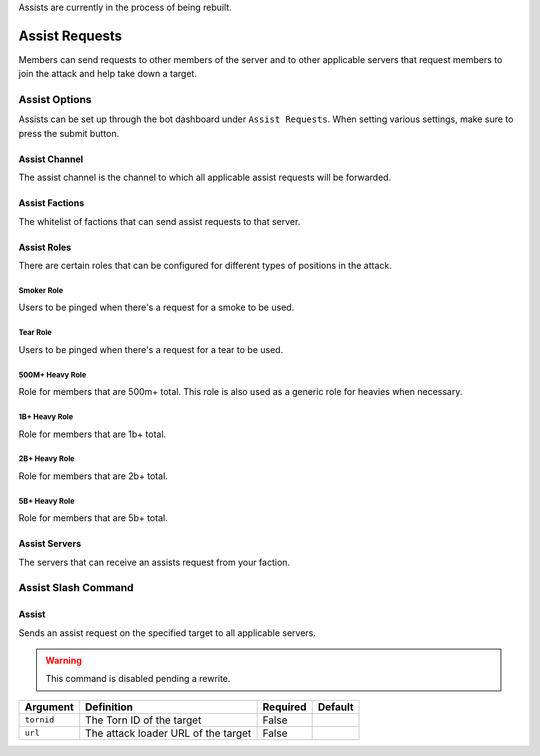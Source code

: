 .. _assists:

Assists are currently in the process of being rebuilt.

Assist Requests
===============
Members can send requests to other members of the server and to other applicable servers that request members to join the attack and help take down a target.

Assist Options
--------------
Assists can be set up through the bot dashboard under ``Assist Requests``. When setting various settings, make sure to press the submit button.

Assist Channel
``````````````
The assist channel is the channel to which all applicable assist requests will be forwarded.

Assist Factions
```````````````
The whitelist of factions that can send assist requests to that server.

Assist Roles
````````````
There are certain roles that can be configured for different types of positions in the attack.

Smoker Role
~~~~~~~~~~~
Users to be pinged when there's a request for a smoke to be used.

Tear Role
~~~~~~~~~
Users to be pinged when there's a request for a tear to be used.

500M+ Heavy Role
~~~~~~~~~~~~~~~~
Role for members that are 500m+ total. This role is also used as a generic role for heavies when necessary.

1B+ Heavy Role
~~~~~~~~~~~~~~
Role for members that are 1b+ total.

2B+ Heavy Role
~~~~~~~~~~~~~~
Role for members that are 2b+ total.

5B+ Heavy Role
~~~~~~~~~~~~~~
Role for members that are 5b+ total.

Assist Servers
``````````````
The servers that can receive an assists request from your faction.

Assist Slash Command
--------------------
Assist
``````
Sends an assist request on the specified target to all applicable servers.

.. warning::
   This command is disabled pending a rewrite.

.. list-table::
    :header-rows: 1

    * - Argument
      - Definition
      - Required
      - Default
    * - ``tornid``
      - The Torn ID of the target
      - False
      -
    * - ``url``
      - The attack loader URL of the target
      - False
      -

